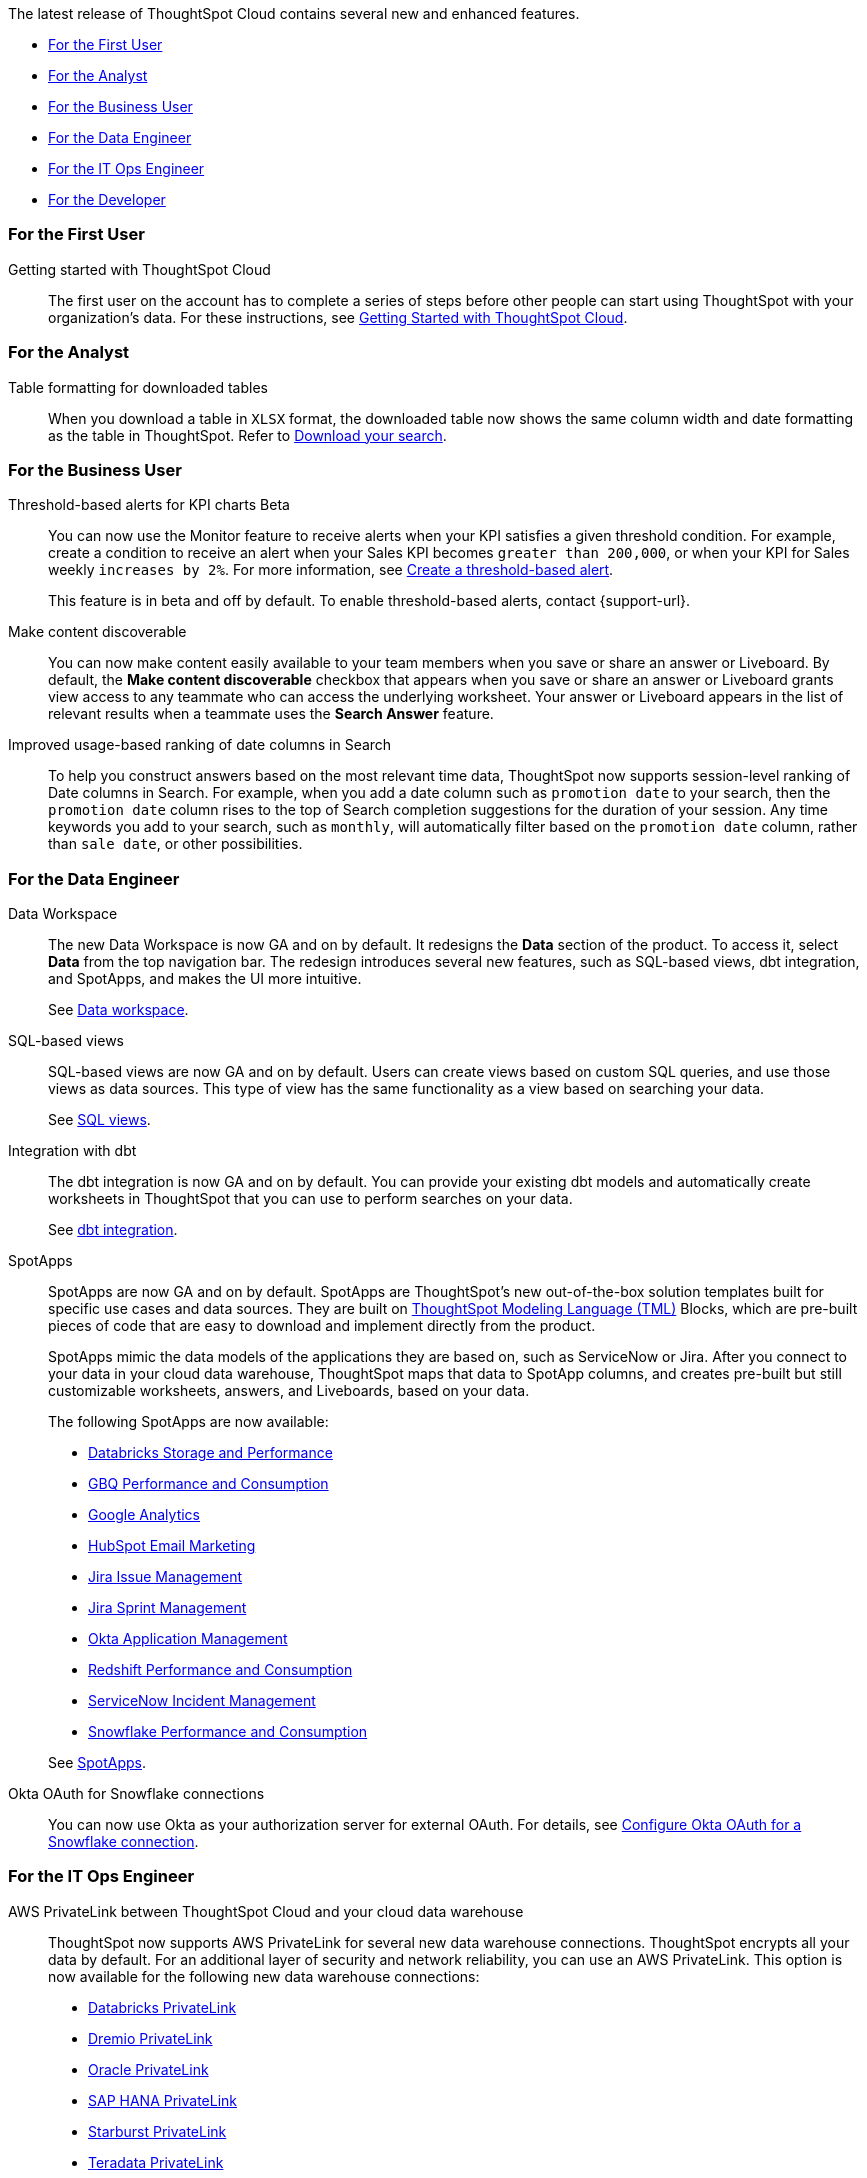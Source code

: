The latest release of ThoughtSpot Cloud contains several new and enhanced features.

* <<8-5-0-cl-first,For the First User>>
* <<8-5-0-cl-analyst,For the Analyst>>
* <<8-5-0-cl-business-user,For the Business User>>
* <<8-5-0-cl-data-engineer,For the Data Engineer>>
* <<8-5-0-cl-it-ops-engineer,For the IT Ops Engineer>>
* <<8-5-0-cl-developer,For the Developer>>

[#8-5-0-cl-first]
=== For the First User

Getting started with ThoughtSpot Cloud::
The first user on the account has to complete a series of steps before other people can start using ThoughtSpot with your organization's data.
For these instructions, see xref:ts-cloud-getting-started.adoc[Getting Started with ThoughtSpot Cloud].

[#8-5-0-cl-analyst]
=== For the Analyst

Table formatting for downloaded tables::
When you download a table in `XLSX` format, the downloaded table now shows the same column width and date formatting as the table in ThoughtSpot. Refer to xref:search-download.adoc#table-formatting[Download your search].

[#8-5-0-cl-business-user]
=== For the Business User

Threshold-based alerts for KPI charts [.badge.badge-update]#Beta#::
You can now use the Monitor feature to receive alerts when your KPI satisfies a given threshold condition. For example, create a condition to receive an alert when your Sales KPI becomes `greater than 200,000`, or when your KPI for Sales weekly `increases by 2%`. For more information, see xref:monitor.adoc#threshold-based-alert[Create a threshold-based alert].
+
This feature is in beta and off by default. To enable threshold-based alerts, contact {support-url}.

Make content discoverable::
You can now make content easily available to your team members when you save or share an answer or Liveboard. By default, the *Make content discoverable* checkbox that appears when you save or share an answer or Liveboard grants view access to any teammate who can access the underlying worksheet. Your answer or Liveboard appears in the list of relevant results when a teammate uses the *Search Answer* feature.

Improved usage-based ranking of date columns in Search::

To help you construct answers based on the most relevant time data, ThoughtSpot now supports session-level ranking of Date columns in Search. For example, when you add a date column such as `promotion date` to your search, then the `promotion date` column rises to the top of Search completion suggestions for the duration of your session. Any time keywords you add to your search, such as `monthly`, will automatically filter based on the `promotion date` column, rather than `sale date`, or other possibilities.

[#8-5-0-cl-data-engineer]
=== For the Data Engineer

[#data-workspace]
Data Workspace::
The new Data Workspace is now GA and on by default. It redesigns the *Data* section of the product. To access it, select *Data* from the top navigation bar. The redesign introduces several new features, such as SQL-based views, dbt integration, and SpotApps, and makes the UI more intuitive.
+
See xref:data-workspace.adoc[Data workspace].

[#sql-views]
SQL-based views::
SQL-based views are now GA and on by default. Users can create views based on custom SQL queries, and use those views as data sources. This type of view has the same functionality as a view based on searching your data.
+
See xref:sql-views.adoc[SQL views].

[#dbt]
Integration with dbt::
The dbt integration is now GA and on by default. You can provide your existing dbt models and automatically create worksheets in ThoughtSpot that you can use to perform searches on your data.
+
See xref:dbt-integration.adoc[dbt integration].

[#spotapps]
SpotApps::
SpotApps are now GA and on by default. SpotApps are ThoughtSpot's new out-of-the-box solution templates built for specific use cases and data sources. They are built on xref:tml.adoc[ThoughtSpot Modeling Language (TML)] Blocks, which are pre-built pieces of code that are easy to download and implement directly from the product.
+
SpotApps mimic the data models of the applications they are based on, such as ServiceNow or Jira. After you connect to your data in your cloud data warehouse, ThoughtSpot maps that data to SpotApp columns, and creates pre-built but still customizable worksheets, answers, and Liveboards, based on your data.
+
The following SpotApps are now available:
+
--
* xref:spotapps-databricks.adoc[Databricks Storage and Performance]
* xref:spotapps-gbq.adoc[GBQ Performance and Consumption]
* xref:spotapps-google-analytics.adoc[Google Analytics]
* xref:spotapps-hubspot.adoc[HubSpot Email Marketing]
* xref:spotapps-jira-issue.adoc[Jira Issue Management]
* xref:spotapps-jira-sprint.adoc[Jira Sprint Management]
* xref:spotapps-okta.adoc[Okta Application Management]
* xref:spotapps-redshift.adoc[Redshift Performance and Consumption]
* xref:spotapps-servicenow.adoc[ServiceNow Incident Management]
* xref:spotapps-snowflake.adoc[Snowflake Performance and Consumption]
--
+
See xref:spotapps.adoc[SpotApps].

Okta OAuth for Snowflake connections::
You can now use Okta as your authorization server for external OAuth. For details, see xref:connections-snowflake-okta-oauth.adoc[Configure Okta OAuth for a Snowflake connection].

[#8-5-0-cl-it-ops-engineer]
=== For the IT Ops Engineer

[#private-link]
AWS PrivateLink between ThoughtSpot Cloud and your cloud data warehouse::
ThoughtSpot now supports AWS PrivateLink for several new data warehouse connections. ThoughtSpot encrypts all your data by default. For an additional layer of security and network reliability, you can use an AWS PrivateLink.
This option is now available for the following new data warehouse connections:
* xref:connections-databricks-private-link.adoc[Databricks PrivateLink]
* xref:connections-dremio-private-link.adoc[Dremio PrivateLink]
* xref:connections-adw-private-link.adoc[Oracle PrivateLink]
* xref:connections-hana-private-link.adoc[SAP HANA PrivateLink]
* xref:connections-starburst-private-link.adoc[Starburst PrivateLink]
* xref:connections-teradata-private-link.adoc[Teradata PrivateLink]
+
This option was already available for xref:connections-redshift-private-link.adoc[Amazon Redshift] and xref:connections-snowflake-private-link.adoc[Snowflake].

[#okta]
Okta authentication::

Okta authentication is now GA and on by default. In this release, ThoughtSpot switched to a new, industry-standard cloud authentication method through Okta. ThoughtSpot now powers its internal authentication with Okta, which is the industry-leading authentication platform. This change is internal and has no impact on customers. After we enable this feature by default, all user authentication will automatically use the internal Okta service.
+
This switch involves several external improvements to authentication, including security enhancements:

* Ability to map IDP attributes from the ThoughtSpot Admin Console (username, email, and display name).
* Account activation monitoring from the Users section of the Admin Console: if a user still needs to activate their account, administrators can see that information in the Users section and re-send their activation email.
* Only Okta interacts with your IDP. Your ThoughtSpot cluster does not directly interact with your IDP.
* Local users create their own password during activation. Administrators do not create the password prior to activation.

[#8-5-0-cl-developer]
=== For the Developer

ThoughtSpot Everywhere:: For information about the new features and enhancements introduced in this release, refer to https://developers.thoughtspot.com/docs/?pageid=whats-new[ThoughtSpot Developer Documentation^].
